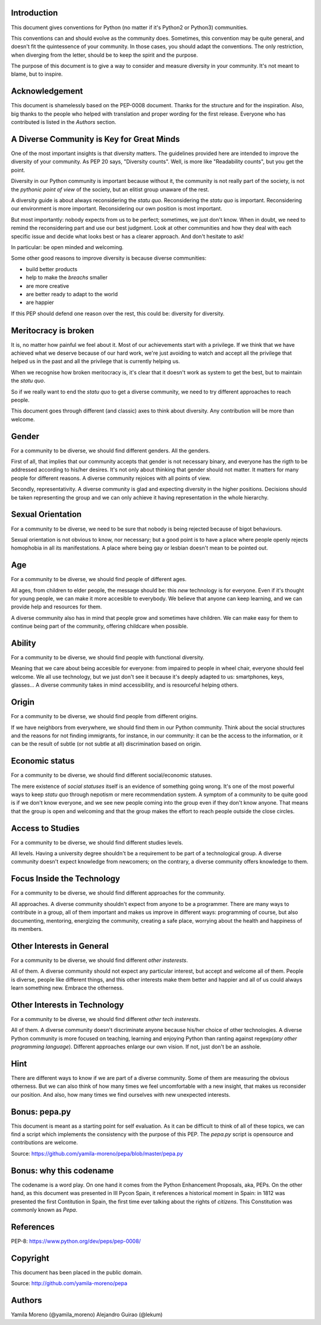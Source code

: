 Introduction
============

This document gives conventions for Python (no matter if it's Python2 or Python3) communities.

This conventions can and should evolve as the community does. Sometimes, this convention may be quite general, and doesn't fit the quintessence of your community. In those cases, you should adapt the conventions. The only restriction, when diverging from the letter, should be to keep the spirit and the purpose.

The purpose of this document is to give a way to consider and measure diversity in your community. It's not meant to blame, but to inspire.

Acknowledgement
===============

This document is shamelessly based on the PEP-0008 document. Thanks for the structure and for the inspiration. Also, big thanks to the people who helped with translation and proper wording for the first release. Everyone who has contributed is listed in the *Authors* section.

A Diverse Community is Key for Great Minds
==========================================

One of the most important insights is that diversity matters. The guidelines provided here are intended to improve the diversity of your community. As PEP 20 says, "Diversity counts". Well, is more like "Readability counts", but you get the point.

Diversity in our Python community is important because without it, the community is not really part of the society, is not the *pythonic point of view* of the society, but an elitist group unaware of the rest.

A diversity guide is about always reconsidering the *statu quo*. Reconsidering the *statu quo* is important. Reconsidering our environment is more important. Reconsidering our own position is most important.

But most importantly: nobody expects from us to be perfect; sometimes, we just don't know. When in doubt, we need to remind the reconsidering part and use our best judgment. Look at other communities and how they deal with each specific issue and decide what looks best or has a clearer approach. And don't hesitate to ask!

In particular: be open minded and welcoming.

Some other good reasons to improve diversity is because diverse communities:

* build better products
* help to make the *breachs* smaller
* are more creative
* are better ready to adapt to the world
* are happier

If this PEP should defend one reason over the rest, this could be: diversity for diversity.

Meritocracy is broken
=====================

It is, no matter how painful we feel about it. Most of our achievements start with a privilege. If we think that we have achieved what we deserve because of our hard work, we're just avoiding to watch and accept all the privilege that helped us in the past and all the privilege that is currently helping us.

When we recognise how broken meritocracy is, it's clear that it doesn't work as system to get the best, but to maintain the *statu quo*.

So if we really want to end the *statu quo* to get a diverse community, we need to try different approaches to reach people.

This document goes through different (and classic) axes to think about diversity. Any contribution will be more than welcome.

Gender
======

For a community to be diverse, we should find different genders. All the genders.

First of all, that implies that our community accepts that gender is not necessary binary, and everyone has the rigth to be addressed according to his/her desires. It's not only about thinking that gender should not matter. It matters for many people for different reasons. A diverse community rejoices with all points of view.

Secondly, representativity. A diverse community is glad and expecting diversity in the higher positions. Decisions should be taken representing the group and we can only achieve it having representation in the whole hierarchy.

Sexual Orientation
==================

For a community to be diverse, we need to be sure that nobody is being rejected because of bigot behaviours.

Sexual orientation is not obvious to know, nor necessary; but a good point is to have a place where people openly rejects homophobia in all its manifestations. A place where being gay or lesbian doesn't mean to be pointed out.

Age
===

For a community to be diverse, we should find people of different ages.

All ages, from children to elder people, the message should be: this *new* technology is for everyone. Even if it's thought for young people, we can make it more accesible to everybody. We believe that anyone can keep learning, and we can provide help and resources for them.

A diverse community also has in mind that people grow and sometimes have children. We can make easy for them to continue being part of the community, offering childcare when possible.

Ability
=======

For a community to be diverse, we should find people with functional diversity.

Meaning that we care about being accesible for everyone: from impaired to people in wheel chair, everyone should feel welcome. We all use technology, but we just don't see it because it's deeply adapted to us: smartphones, keys, glasses... A diverse community takes in mind accessibility, and is resourceful helping others.

Origin
======

For a community to be diverse, we should find people from different origins.

If we have neighbors from everywhere, we should find them in our Python community. Think about the social structures and the reasons for not finding immigrants, for instance, in our community: it can be the access to the information, or it can be the result of subtle (or not subtle at all) discrimination based on origin.

Economic status
===============

For a community to be diverse, we should find different social/economic statuses.

The mere existence of *social statuses* itself is an evidence of something going wrong. It's one of the most powerful ways to keep *statu quo* through nepotism or mere recommendation system. A symptom of a community to be quite good is if we don't know everyone, and we see new people coming into the group even if they don't know anyone. That means that the group is open and welcoming and that the group makes the effort to reach people outside the close circles.

Access to Studies
=================

For a community to be diverse, we should find different studies levels.

All levels. Having a university degree shouldn't be a requirement to be part of a technological group. A diverse community doesn't expect knowledge from newcomers; on the contrary, a diverse community offers knowledge to them.

Focus Inside the Technology
===========================

For a community to be diverse, we should find different approaches for the community.

All approaches. A diverse community shouldn't expect from anyone to be a programmer. There are many ways to contribute in a group, all of them important and makes us improve in different ways: programming of course, but also documenting, mentoring, energizing the community, creating a safe place, worrying about the health and happiness of its members.

Other Interests in General
==========================

For a community to be diverse, we should find different *other insterests*.

All of them. A diverse community should not expect any particular interest, but accept and welcome all of them. People is diverse, people like different things, and this other interests make them better and happier and all of us could always learn something new. Embrace the otherness.

Other Interests in Technology
=============================

For a community to be diverse, we should find different *other tech insterests*.

All of them. A diverse community doesn't discriminate anyone because his/her choice of other technologies. A diverse Python community is more focused on teaching, learning and enjoying Python than ranting against regexp(*any other programming language*). Different approaches enlarge our own vision. If not, just don't be an asshole.

Hint
====

There are different ways to know if we are part of a diverse community. Some of them are measuring the obvious otherness. But we can also think of how many times we feel uncomfortable with a new insight, that makes us reconsider our position. And also, how many times we find ourselves with new unexpected interests.

Bonus: pepa.py
==============

This document is meant as a starting point for self evaluation. As it can be difficult to think of all of these topics, we can find a script which implements the consistency with the purpose of this PEP. The *pepa.py* script is opensource and contributions are welcome.

Source: https://github.com/yamila-moreno/pepa/blob/master/pepa.py

Bonus: why this codename
========================

The codename is a word play. On one hand it comes from the Python Enhancement Proposals, aka, PEPs.
On the other hand, as this document was presented in III Pycon Spain, it references a historical moment in Spain: in 1812 was presented the first Contitution in Spain, the first time ever talking about the rights of *citizens*. This Constitution was commonly known as *Pepa*.

References
==========

PEP-8: https://www.python.org/dev/peps/pep-0008/

Copyright
=========

This document has been placed in the public domain.

Source: http://github.com/yamila-moreno/pepa

Authors
=======

Yamila Moreno (@yamila_moreno)
Alejandro Guirao (@lekum)

